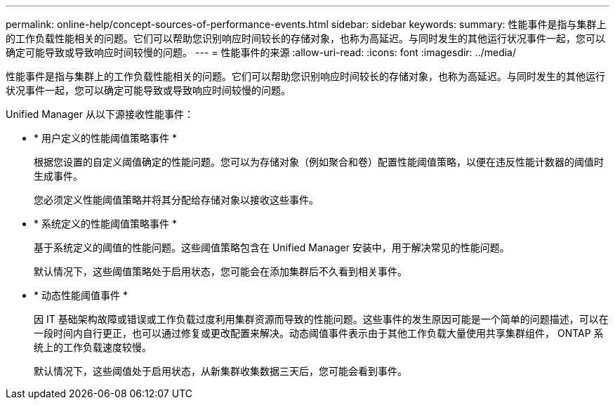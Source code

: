 ---
permalink: online-help/concept-sources-of-performance-events.html 
sidebar: sidebar 
keywords:  
summary: 性能事件是指与集群上的工作负载性能相关的问题。它们可以帮助您识别响应时间较长的存储对象，也称为高延迟。与同时发生的其他运行状况事件一起，您可以确定可能导致或导致响应时间较慢的问题。 
---
= 性能事件的来源
:allow-uri-read: 
:icons: font
:imagesdir: ../media/


[role="lead"]
性能事件是指与集群上的工作负载性能相关的问题。它们可以帮助您识别响应时间较长的存储对象，也称为高延迟。与同时发生的其他运行状况事件一起，您可以确定可能导致或导致响应时间较慢的问题。

Unified Manager 从以下源接收性能事件：

* * 用户定义的性能阈值策略事件 *
+
根据您设置的自定义阈值确定的性能问题。您可以为存储对象（例如聚合和卷）配置性能阈值策略，以便在违反性能计数器的阈值时生成事件。

+
您必须定义性能阈值策略并将其分配给存储对象以接收这些事件。

* * 系统定义的性能阈值策略事件 *
+
基于系统定义的阈值的性能问题。这些阈值策略包含在 Unified Manager 安装中，用于解决常见的性能问题。

+
默认情况下，这些阈值策略处于启用状态，您可能会在添加集群后不久看到相关事件。

* * 动态性能阈值事件 *
+
因 IT 基础架构故障或错误或工作负载过度利用集群资源而导致的性能问题。这些事件的发生原因可能是一个简单的问题描述，可以在一段时间内自行更正，也可以通过修复或更改配置来解决。动态阈值事件表示由于其他工作负载大量使用共享集群组件， ONTAP 系统上的工作负载速度较慢。

+
默认情况下，这些阈值处于启用状态，从新集群收集数据三天后，您可能会看到事件。


